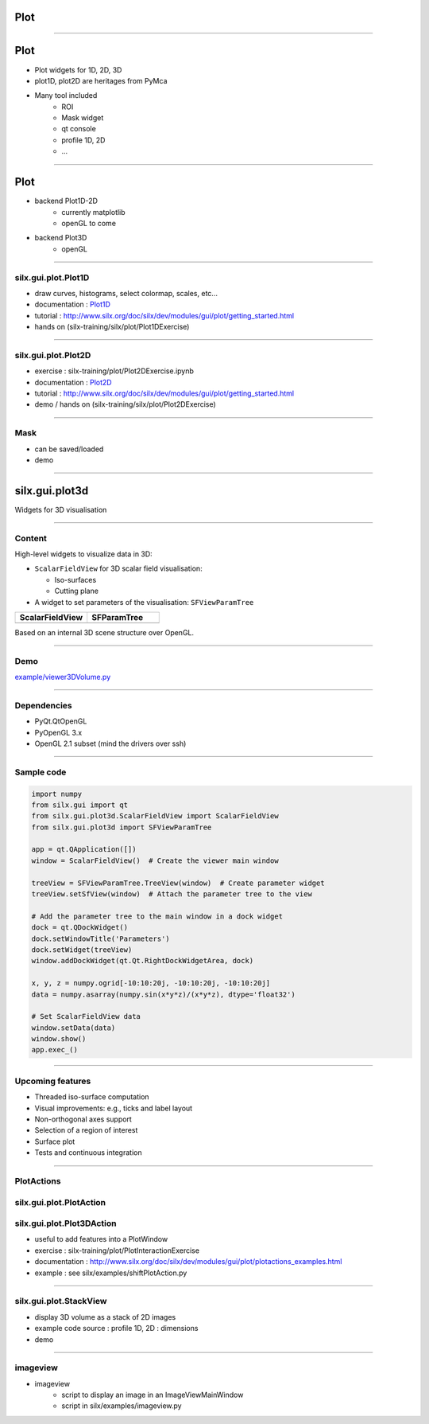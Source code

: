 .. raw:: html

   <!-- Patch landslide slides background color --!>
   <style type="text/css">
   div.slide {
       background: #fff;
   }
   </style>

Plot
####

----

Plot
####


- Plot widgets for 1D, 2D, 3D

- plot1D, plot2D are heritages from PyMca

.. image:: img/plot2DSinogram.png
    :width: 350px
    :height: 220px

- Many tool included 
    - ROI
    - Mask widget
    - qt console
    - profile 1D, 2D
    - ...

----

Plot
####


+ backend Plot1D-2D 
    + currently matplotlib
    + openGL to come

+ backend Plot3D
    + openGL


.. image:: img/plot_qtconsole.png
    :width: 400px
    :height: 300px


----


silx.gui.plot.Plot1D
====================

.. _Plot1D: http://www.silx.org/doc/silx/dev/modules/gui/plot/plotwindow.html#silx.gui.plot.PlotWindow.Plot1D

- draw curves, histograms, select colormap, scales, etc...
- documentation : Plot1D_
- tutorial : http://www.silx.org/doc/silx/dev/modules/gui/plot/getting_started.html
- hands on (silx-training/silx/plot/Plot1DExercise)

.. image:: img/Plot1D.png
   :width: 60%
   :align: center

----

silx.gui.plot.Plot2D
====================

.. _Plot2D: http://www.silx.org/doc/silx/dev/modules/gui/plot/plotwindow.html#silx.gui.plot.PlotWindow.Plot2D


- exercise : silx-training/plot/Plot2DExercise.ipynb
- documentation : Plot2D_
- tutorial : http://www.silx.org/doc/silx/dev/modules/gui/plot/getting_started.html
- demo / hands on (silx-training/silx/plot/Plot2DExercise)

.. image:: img/Plot2D.png
   :width: 60%
   :align: center

----

Mask
====

.. image:: img/mask.png
   :width: 90%
   :align: center

- can be saved/loaded
- demo

----

silx.gui.plot3d
###############

Widgets for 3D visualisation

.. image:: img/silx-plot3d-screenshot.png
   :width: 80%
   :align: center

----

Content
=======

High-level widgets to visualize data in 3D:

- ``ScalarFieldView`` for 3D scalar field visualisation:

  - Iso-surfaces
  - Cutting plane

- A widget to set parameters of the visualisation: ``SFViewParamTree``

.. list-table::
   :widths: 1 1
   :header-rows: 1

   * - ScalarFieldView
     - SFParamTree
   * - |scalarfieldview|
     - |sfparamtree|

.. |scalarfieldview| image:: img/scalarfieldview.png
   :width: 40%

.. |sfparamtree| image:: img/sfparamtree.png
   :width: 30%


Based on an internal 3D scene structure over OpenGL.

----

Demo
====

`example/viewer3DVolume.py <https://github.com/silx-kit/silx/blob/master/examples/viewer3DVolume.py>`_

.. image:: img/silx-plot3d-screenshot.png
   :width: 80%
   :align: center

----

Dependencies
============

- PyQt.QtOpenGL
- PyOpenGL 3.x
- OpenGL 2.1 subset (mind the drivers over ssh)

----

Sample code
===========

.. code-block:: python

    import numpy
    from silx.gui import qt
    from silx.gui.plot3d.ScalarFieldView import ScalarFieldView
    from silx.gui.plot3d import SFViewParamTree

    app = qt.QApplication([])
    window = ScalarFieldView()  # Create the viewer main window

    treeView = SFViewParamTree.TreeView(window)  # Create parameter widget
    treeView.setSfView(window)  # Attach the parameter tree to the view

    # Add the parameter tree to the main window in a dock widget
    dock = qt.QDockWidget()
    dock.setWindowTitle('Parameters')
    dock.setWidget(treeView)
    window.addDockWidget(qt.Qt.RightDockWidgetArea, dock)

    x, y, z = numpy.ogrid[-10:10:20j, -10:10:20j, -10:10:20j]
    data = numpy.asarray(numpy.sin(x*y*z)/(x*y*z), dtype='float32')

    # Set ScalarFieldView data
    window.setData(data)
    window.show()
    app.exec_()

----

Upcoming features
=================

- Threaded iso-surface computation
- Visual improvements: e.g., ticks and label layout
- Non-orthogonal axes support
- Selection of a region of interest
- Surface plot
- Tests and continuous integration

----

PlotActions
===========

silx.gui.plot.PlotAction
========================

silx.gui.plot.Plot3DAction
========================


- useful to add features into a PlotWindow
- exercise : silx-training/plot/PlotInteractionExercise
- documentation : http://www.silx.org/doc/silx/dev/modules/gui/plot/plotactions_examples.html
- example : see silx/examples/shiftPlotAction.py


----

silx.gui.plot.StackView
=======================

- display 3D volume as a stack of 2D images
- example code source : profile 1D, 2D : dimensions
- demo

.. image:: img/stackView.png
   :width: 65%
   :align: center


----

imageview
=========

- imageview
    + script to display an image in an ImageViewMainWindow
    + script in silx/examples/imageview.py


.. image:: img/imageView.png
   :width: 55%
   :align: center
    
.. ----

.. - PeriodicTable

..    + allows (multiple) selection of physical elements from Mendeleïev table
..    + sample code : see silx/examples/periodicTable.py


.. .. image:: img/periodicTable.png
..    :width: 60%
..    :align: center


.. ----

.. - silx.gui.data.ArrayTableWidget

..     + display data arrays with any number of dimensions as 2D frames (images, slices) in a table view. The dimensions not displayed in the table can be browsed using improved sliders.

.. .. image:: img/arrayTableWidget.png
..    :width: 60%
..    :align: center    

.. ----

.. .. code-block:: python

..     import numpy
..     a = qt.QApplication([])
..     d = numpy.random.normal(0, 1, (4, 5, 1000, 1000))
..     for j in range(4):
..         for i in range(5):
..             d[j, i, :, :] += i + 10 * j
..     w = ArrayTableWidget()
..     w.setArrayData(d, labels=True)
..     w.show()
..     a.exec_()

